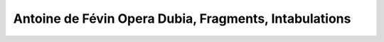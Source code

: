 Antoine de Févin Opera Dubia, Fragments, Intabulations
======================================================
